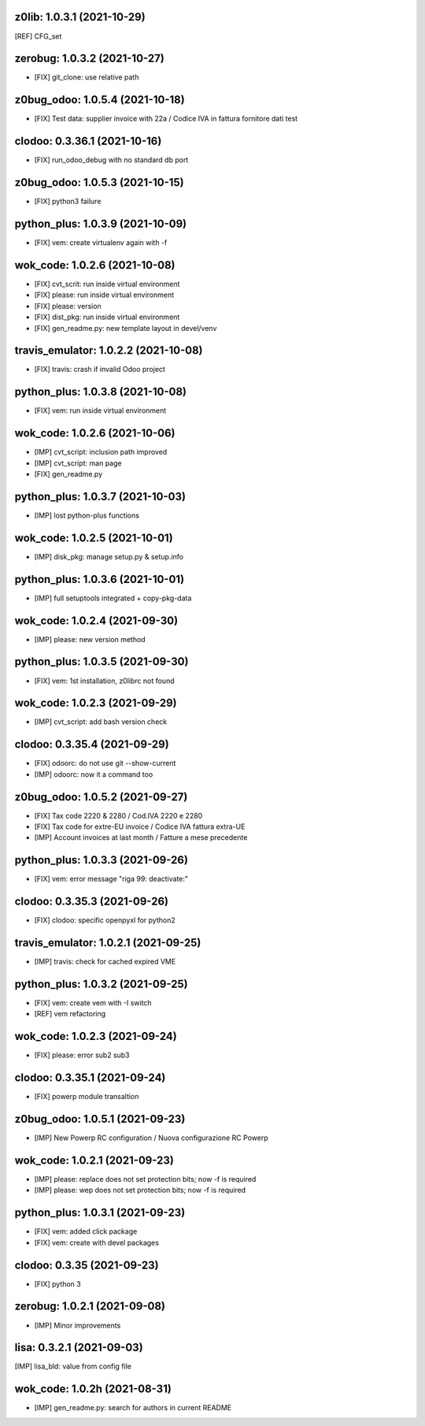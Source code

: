 z0lib: 1.0.3.1 (2021-10-29)
~~~~~~~~~~~~~~~~~~~~~~~~~~~~

[REF] CFG_set


zerobug: 1.0.3.2 (2021-10-27)
~~~~~~~~~~~~~~~~~~~~~~~~~~~~~

* [FIX] git_clone: use relative path


z0bug_odoo: 1.0.5.4 (2021-10-18)
~~~~~~~~~~~~~~~~~~~~~~~~~~~~~~~~

* [FIX] Test data: supplier invoice with 22a / Codice IVA in fattura fornitore dati test


clodoo: 0.3.36.1 (2021-10-16)
~~~~~~~~~~~~~~~~~~~~~~~~~~~~~

* [FIX] run_odoo_debug with no standard db port


z0bug_odoo: 1.0.5.3 (2021-10-15)
~~~~~~~~~~~~~~~~~~~~~~~~~~~~~~~~

* [FIX] python3 failure


python_plus: 1.0.3.9 (2021-10-09)
~~~~~~~~~~~~~~~~~~~~~~~~~~~~~~~~~

* [FIX] vem: create virtualenv again with -f


wok_code: 1.0.2.6 (2021-10-08)
~~~~~~~~~~~~~~~~~~~~~~~~~~~~~~

* [FIX] cvt_scrit: run inside virtual environment
* [FIX] please: run inside virtual environment
* [FIX] please: version
* [FIX] dist_pkg: run inside virtual environment
* [FIX] gen_readme.py: new template layout in devel/venv


travis_emulator: 1.0.2.2 (2021-10-08)
~~~~~~~~~~~~~~~~~~~~~~~~~~~~~~~~~~~~~

* [FIX] travis: crash if invalid Odoo project


python_plus: 1.0.3.8 (2021-10-08)
~~~~~~~~~~~~~~~~~~~~~~~~~~~~~~~~~

* [FIX] vem: run inside virtual environment


wok_code: 1.0.2.6 (2021-10-06)
~~~~~~~~~~~~~~~~~~~~~~~~~~~~~~

* [IMP] cvt_script: inclusion path improved
* [IMP] cvt_script: man page
* [FIX] gen_readme.py


python_plus: 1.0.3.7 (2021-10-03)
~~~~~~~~~~~~~~~~~~~~~~~~~~~~~~~~~

* [IMP] lost python-plus functions


wok_code: 1.0.2.5 (2021-10-01)
~~~~~~~~~~~~~~~~~~~~~~~~~~~~~~

* [IMP] disk_pkg: manage setup.py & setup.info


python_plus: 1.0.3.6 (2021-10-01)
~~~~~~~~~~~~~~~~~~~~~~~~~~~~~~~~~

* [IMP] full setuptools integrated + copy-pkg-data


wok_code: 1.0.2.4 (2021-09-30)
~~~~~~~~~~~~~~~~~~~~~~~~~~~~~~

* [IMP] please: new version method


python_plus: 1.0.3.5 (2021-09-30)
~~~~~~~~~~~~~~~~~~~~~~~~~~~~~~~~~

* [FIX] vem: 1st installation, z0librc not found


wok_code: 1.0.2.3 (2021-09-29)
~~~~~~~~~~~~~~~~~~~~~~~~~~~~~~

* [IMP] cvt_script: add bash version check


clodoo: 0.3.35.4 (2021-09-29)
~~~~~~~~~~~~~~~~~~~~~~~~~~~~~

* [FIX] odoorc: do not use git --show-current
* [IMP] odoorc: now it a command too


z0bug_odoo: 1.0.5.2 (2021-09-27)
~~~~~~~~~~~~~~~~~~~~~~~~~~~~~~~~

* [FIX] Tax code 2220 & 2280 / Cod.IVA 2220 e 2280
* [FIX] Tax code for extre-EU invoice / Codice IVA fattura extra-UE
* [IMP] Account invoices at last month / Fatture a mese precedente


python_plus: 1.0.3.3 (2021-09-26)
~~~~~~~~~~~~~~~~~~~~~~~~~~~~~~~~~

* [FIX] vem: error message "riga 99: deactivate:"


clodoo: 0.3.35.3 (2021-09-26)
~~~~~~~~~~~~~~~~~~~~~~~~~~~~~

* [FIX] clodoo: specific openpyxl for python2


travis_emulator: 1.0.2.1 (2021-09-25)
~~~~~~~~~~~~~~~~~~~~~~~~~~~~~~~~~~~~~

* [IMP] travis: check for cached expired VME


python_plus: 1.0.3.2 (2021-09-25)
~~~~~~~~~~~~~~~~~~~~~~~~~~~~~~~~~

* [FIX] vem: create vem with -I switch
* [REF] vem refactoring


wok_code: 1.0.2.3 (2021-09-24)
~~~~~~~~~~~~~~~~~~~~~~~~~~~~~~

* [FIX] please: error sub2 sub3


clodoo: 0.3.35.1 (2021-09-24)
~~~~~~~~~~~~~~~~~~~~~~~~~~~~~

* [FIX] powerp module transaltion


z0bug_odoo: 1.0.5.1 (2021-09-23)
~~~~~~~~~~~~~~~~~~~~~~~~~~~~~~~~

* [IMP] New Powerp RC configuration / Nuova configurazione RC Powerp


wok_code: 1.0.2.1 (2021-09-23)
~~~~~~~~~~~~~~~~~~~~~~~~~~~~~~

* [IMP] please: replace does not set protection bits; now -f is required
* [IMP] please: wep does not set protection bits; now -f is required


python_plus: 1.0.3.1 (2021-09-23)
~~~~~~~~~~~~~~~~~~~~~~~~~~~~~~~~

* [FIX] vem: added click package
* [FIX] vem: create with devel packages


clodoo: 0.3.35 (2021-09-23)
~~~~~~~~~~~~~~~~~~~~~~~~~~~~~

* [FIX] python 3



zerobug: 1.0.2.1 (2021-09-08)
~~~~~~~~~~~~~~~~~~~~~~~~~~~~~

* [IMP] Minor improvements


lisa: 0.3.2.1 (2021-09-03)
~~~~~~~~~~~~~~~~~~~~~~~~~~

[IMP] lisa_bld: value from config file


wok_code: 1.0.2h (2021-08-31)
~~~~~~~~~~~~~~~~~~~~~~~~~~~~~

* [IMP] gen_readme.py: search for authors in current README



